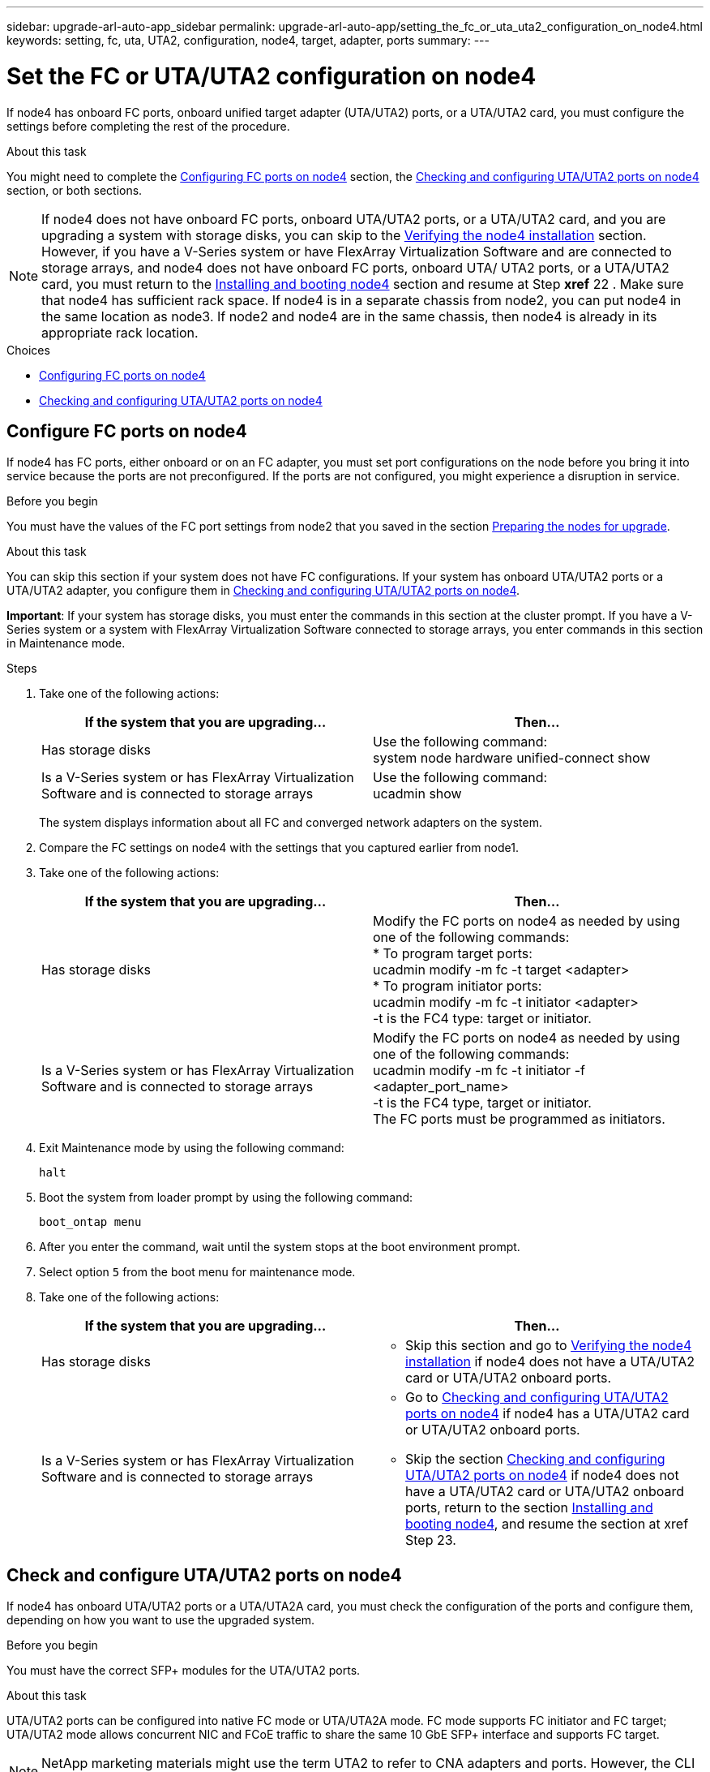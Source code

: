 ---
sidebar: upgrade-arl-auto-app_sidebar
permalink: upgrade-arl-auto-app/setting_the_fc_or_uta_uta2_configuration_on_node4.html
keywords: setting, fc, uta, UTA2, configuration, node4, target, adapter, ports
summary:
---

= Set the FC or UTA/UTA2 configuration on node4
:hardbreaks:
:nofooter:
:icons: font
:linkattrs:
:imagesdir: ./media/

//
// This file was created with NDAC Version 2.0 (August 17, 2020)
//
// 2020-12-02 14:33:55.158793
//

[.lead]
If node4 has onboard FC ports, onboard unified target adapter (UTA/UTA2) ports, or a UTA/UTA2 card, you must configure the settings before completing the rest of the procedure.

.About this task

You might need to complete the link:setting_the_fc_or_uta_uta2_configuration_on_node4.html#configuring-fc-ports-on-node4[Configuring FC ports on node4] section, the link:setting_the_fc_or_uta_uta2_configuration_on_node4.html#checking-and-configuring-utauta2-ports-on-node4[Checking and configuring UTA/UTA2 ports on node4] section, or both sections.

NOTE: If node4 does not have onboard FC ports, onboard UTA/UTA2 ports, or a UTA/UTA2 card, and you are upgrading a system with storage disks, you can skip to the link:arl-auto-app_verifying_the_node4_installation.html[Verifying the node4 installation] section. However, if you have a V-Series system or have FlexArray Virtualization Software and are connected to storage arrays, and node4 does not have onboard FC ports, onboard UTA/ UTA2 ports, or a UTA/UTA2 card, you must return to the link:arl-auto-app_installing_and_booting_node4.html[Installing and booting node4] section and resume at Step *xref* 22 . Make sure that node4 has sufficient rack space. If node4 is in a separate chassis from node2, you can put node4 in the same location as node3. If node2 and node4 are in the same chassis, then node4 is already in its appropriate rack location.

.Choices

* link:setting_the_fc_or_uta_uta2_configuration_on_node4.html#configuring-fc-ports-on-node4[Configuring FC ports on node4]
* link:setting_the_fc_or_uta_uta2_configuration_on_node4.html#checking-and-configuring-utauta2-ports-on-node4[Checking and configuring UTA/UTA2 ports on node4]

== Configure FC ports on node4

If node4 has FC ports, either onboard or on an FC adapter, you must set port configurations on the node before you bring it into service because the ports are not preconfigured. If the ports are not configured, you might experience a disruption in service.

.Before you begin

You must have the values of the FC port settings from node2 that you saved in the section link:arl-auto-app_preparing_the_nodes_for_upgrade.html[Preparing the nodes for upgrade].

.About this task

You can skip this section if your system does not have FC configurations. If your system has onboard UTA/UTA2 ports or a UTA/UTA2 adapter, you configure them in link:setting_the_fc_or_uta_uta2_configuration_on_node4.html#checking-and-configuring-utauta2-ports-on-node4[Checking and configuring UTA/UTA2 ports on node4].

*Important*: If your system has storage disks, you must enter the commands in this section at the cluster prompt. If you have a V-Series system or a system with FlexArray Virtualization Software connected to storage arrays, you enter commands in this section in Maintenance mode.

.Steps

. Take one of the following actions:
+
|===
|If the system that you are upgrading... |Then…

|Has storage disks
|Use the following command:
system node hardware unified-connect show
|Is a V-Series system or has FlexArray Virtualization Software and is connected to storage arrays
|Use the following command:
ucadmin show
|===
+
The system displays information about all FC and converged network adapters on the system.

. Compare the FC settings on node4 with the settings that you captured earlier from node1.
. Take one of the following actions:
+
|===
|If the system that you are upgrading... |Then…

|Has storage disks
a|Modify the FC ports on node4 as needed by using one of the following commands:
* To program target ports:
ucadmin modify -m fc -t target <adapter>
* To program initiator ports:
ucadmin modify -m fc -t initiator <adapter>
-t is the FC4 type: target or initiator.
|Is a V-Series system or has FlexArray Virtualization Software and is connected to storage arrays

|Modify the FC ports on node4 as needed by using one of the following commands:
ucadmin modify -m fc -t initiator -f <adapter_port_name>
-t is the FC4 type, target or initiator.
The FC ports must be programmed as initiators.
|===

. Exit Maintenance mode by using the following command:
+
`halt`

. Boot the system from loader prompt by using the following command:
+
`boot_ontap menu`

. After you enter the command, wait until the system stops at the boot environment prompt.
. Select option `5` from the boot menu for maintenance mode.
. Take one of the following actions:
+
|===
|If the system that you are upgrading... |Then…

|Has storage disks
a|* Skip this section and go to link:verifying_the_node4_installation.html[Verifying the node4 installation] if node4 does not have a UTA/UTA2 card or UTA/UTA2 onboard ports.
|Is a V-Series system or has FlexArray Virtualization Software and is connected to storage arrays
a|* Go to link:setting_the_fc_or_uta_uta2_configuration_on_node4.html#checking-and-configuring-utauta2-ports-on-node4[Checking and configuring UTA/UTA2 ports on node4] if node4 has a UTA/UTA2 card or UTA/UTA2 onboard ports.
* Skip the section link:setting_the_fc_or_uta_uta2_configuration_on_node4.html#checking-and-configuring-utauta2-ports-on-node4[Checking and configuring UTA/UTA2 ports on node4] if node4 does not have a UTA/UTA2 card or UTA/UTA2 onboard ports, return to the section link:installing_and_booting_node4.html[Installing and booting node4], and resume the section at xref Step 23.
|===

== Check and configure UTA/UTA2 ports on node4

If node4 has onboard UTA/UTA2 ports or a UTA/UTA2A card, you must check the configuration of the ports and configure them, depending on how you want to use the upgraded system.

.Before you begin

You must have the correct SFP+ modules for the UTA/UTA2 ports.

.About this task

UTA/UTA2 ports can be configured into native FC mode or UTA/UTA2A mode. FC mode supports FC initiator and FC target; UTA/UTA2 mode allows concurrent NIC and FCoE traffic to share the same 10 GbE SFP+ interface and supports FC target.

NOTE: NetApp marketing materials might use the term UTA2 to refer to CNA adapters and ports. However, the CLI uses the term CNA.

UTA/UTA2 ports might be on an adapter or on the controller with the following configurations:

* UTA/UTA2 cards ordered at the same time as the controller are configured before shipment to have the personality you requested.
* UTA/UTA2 cards ordered separately from the controller are shipped with the default FC target personality.
* Onboard UTA/UTA2 ports on new controllers are configured (before shipment) to have the personality you requested.However, you should check the configuration of the UTA/UTA2 ports on node4 and change it, if necessary.

*Attention*: If your system has storage disks, you enter the commands in this section at the cluster prompt unless directed to enter Maintenance mode. If you have a MetroCluster FC system, V-Series system or a system with FlexArray Virtualization software that is connected to storage arrays,  you must be in Maintenance mode to configure UTA/UTA2 ports.

.Steps

. Check how the ports are currently configured by using one of the following commands on node4:
+
|===
|If the system... |Then…

|Has storage disks
|system node hardware unified-connect show
|Is a V-Series system or has FlexArray Virtualization Software and is connected to storage arrays
|ucadmin show
|===
+
The system displays output similar to the following examples:
+
....
*> ucadmin show
                  Current    Current   Pending   Pending  Admin
Node   Adapter    Mode       Type   Mode      Type       Status
---- - -  ----- ---   ---------  ---------- --------  ------- --  -------
f-a    0e    fc         initiator  -          -  online
f-a    0f    fc        initiator  -         -  online
f-a    0g    cna        target     -          -  online
f-a    0h    cna        target     -          -  online
f-a    0e    fc        initiator  -          -  online
f-a    0f    fc         initiator  -         -  online
f-a    0g    cna        target     -          -  online
f-a    0h    cna        target     -          -  online
*>
....

. If the current SFP+ module does not match the desired use, replace it with the correct SFP+ module.
+
Contact your NetApp representative to obtain the correct SFP+ module.

. Examine the output of the `ucadmin show` command and determine whether the UTA/UTA2 ports have the personality you want.
. Take one of the following actions:
+
|===
|If the CNA ports... |Then…

|Do not have the personality that you want
|Go to xref Step 5.

|Have the personality that you want

|Skip Step 5 through Step 12 and go to xref Step 13.

|===

. Take one of the following actions:
+
|===
|If you are configuring... |Then…

|Ports on a UTA/UTA2 card
|Go to xref Step 7
|Onboard UTA/UTA2 ports
|Skip Step 7 and go to xref Step 8.
|===

. If the adapter is in initiator mode, and if the UTA/UTA2 port is online, take the UTA/UTA2 port offline by using the following command:
+
`storage disable adapter <adapter_name>`
+
Adapters in target mode are automatically offline in Maintenance mode.

. If the current configuration does not match the desired use, change the configuration as needed by using the following command:
+
`ucadmin modify -m fc|cna -t initiator|target <adapter_name>`

** `-m` is the personality mode, FC or 10 GbE UTA.
** `-t` is the FC4 type, `target` or `initiator`.
+
NOTE: You must use FC initiator for tape drives, FlexArray Virtualization systems, and MetroCluster configurations. You must use the FC target for SAN clients.

. Verify the settings by using the following command:
+
`ucadmin show`

. Verify the settings by using one of the following commands:
+
|===
|If the system... |Then…

|Has storage disks
|ucadmin show
|Is a V-Series system or has FlexArray Virtualization Software and is connected to storage arrays
|ucadmin show

|===
+
The output in the following examples shows that the FC4 type of adapter 1b is changing to `initiator` and that the mode of adapters 2a and 2b is changing to `cna`:
+
....
*> ucadmin show
NodeAdapterCurrent ModeCurrent TypePending ModePending TypeAdmin Status
---- ------- -------------  ------------ ------------ ------------ ------------
f-a1afcinitiator- - online
f-a1bfctarget- initiatoronline
f-a2afctargetcna- online
f-a2bfctargetcna- online
4 entries were displayed.
*>
....

. Place any target ports online by entering one of the following commands, once for each port:
+
|===
|If the system... |Then…

|Has storage disks
|network fcp adapter modify -node <node_name> -adapter<adapter_name> -state up
|Is a V-Series system or has FlexArray Virtualization Software and is connected to storage arrays
|fcp config <adapter_name> up
|===

. Cable the port.
. Take one of the following actions:
+
|===
|If the system... |Then…

|Has storage disks
|Go to link:verifying_the_node4_installation.html[Verifying the node4 installation].

|Is a V-Series system or has FlexArray Virtualization Software and is connected to storage arrays
|Return to the link:installing_and_booting_node3.html[Installing and booting node3] and resume the section at xef Step 23.

|===

. Exit Maintenance mode by using the following command:
+
`halt`

. Boot node into boot menu by using the following command:
+
`boot_ontap menu`.
+
If you are upgrading to an A800, go to *xref *Step* *23

. On node4, go to the boot menu and using 22/7 and select the hidden option `boot_after_controller_replacement`. At the prompt, enter node2 to reassign the disks of node2 to node4, as per the following example.
+
----
LOADER-A> boot_ontap menu
.
.
<output truncated>
.
All rights reserved.
*******************************
*                             *
* Press Ctrl-C for Boot Menu. *
*                             *
*******************************
.
<output truncated>
.
Please choose one of the following:
(1)  Normal Boot.
(2)  Boot without /etc/rc.
(3)  Change password.
(4)  Clean configuration and initialize all disks.
(5)  Maintenance mode boot.
(6)  Update flash from backup config.
(7)  Install new software first.
(8)  Reboot node.
(9)  Configure Advanced Drive Partitioning.
(10) Set Onboard Key Manager recovery secrets.
(11) Configure node for external key management.
Selection (1-11)? 22/7
(22/7)                          Print this secret List
(25/6)                          Force boot with multiple filesystem disks missing.
(25/7)                          Boot w/ disk labels forced to clean.
(29/7)                          Bypass media errors.
(44/4a)                         Zero disks if needed and create new flexible root volume.
(44/7)                          Assign all disks, Initialize all disks as SPARE, write DDR labels
.
.
<output truncated>
.
.
(wipeconfig)                        Clean all configuration on boot device
(boot_after_controller_replacement) Boot after controller upgrade
(boot_after_mcc_transition)         Boot after MCC transition
(9a)                                Unpartition all disks and remove their ownership information.
(9b)                                Clean configuration and initialize node with partitioned disks.
(9c)                                Clean configuration and initialize node with whole disks.
(9d)                                Reboot the node.
(9e)                                Return to main boot menu.
The boot device has changed. System configuration information could be lost. Use option (6) to restore the system configuration, or option (4) to initialize all disks and setup a new system.
Normal Boot is prohibited.
Please choose one of the following:
(1)  Normal Boot.
(2)  Boot without /etc/rc.
(3)  Change password.
(4)  Clean configuration and initialize all disks.
(5)  Maintenance mode boot.
(6)  Update flash from backup config.
(7)  Install new software first.
(8)  Reboot node.
(9)  Configure Advanced Drive Partitioning.
(10) Set Onboard Key Manager recovery secrets.
(11) Configure node for external key management.
Selection (1-11)? boot_after_controller_replacement
This will replace all flash-based configuration with the last backup to disks. Are you sure you want to continue?: yes
.
.
<output truncated>
.
.
Controller Replacement: Provide name of the node you would like to replace:<nodename of the node being replaced>
Changing sysid of node node1 disks.
Fetched sanown old_owner_sysid = 536940063 and calculated old sys id = 536940063
Partner sysid = 4294967295, owner sysid = 536940063
.
.
<output truncated>
.
.
varfs_backup_restore: restore using /mroot/etc/varfs.tgz
varfs_backup_restore: attempting to restore /var/kmip to the boot device
varfs_backup_restore: failed to restore /var/kmip to the boot device
varfs_backup_restore: attempting to restore env file to the boot device
varfs_backup_restore: successfully restored env file to the boot device wrote key file "/tmp/rndc.key"
varfs_backup_restore: timeout waiting for login
varfs_backup_restore: Rebooting to load the new varfs
Terminated
<node reboots>
System rebooting...
.
.
Restoring env file from boot media...
copy_env_file:scenario = head upgrade
Successfully restored env file from boot media...
Rebooting to load the restored env file...
.
System rebooting...
.
.
.
<output truncated>
.
.
.
.
WARNING: System ID mismatch. This usually occurs when replacing a boot device or NVRAM cards!
Override system ID? {y|n} y
.
.
.
.
Login:
----
+
NOTE: In the above console output example, ONTAP will prompt you for the partner node name if the system uses Advanced Disk Partitioning (ADP) disks.

. If the system goes into a reboot loop with the message `no disks found`, it indicates that the system has reset the ports back to the target mode and therefore is unable to see any disks. Continue with Steps 17 to 22 to resolve this.
. Press Ctrl-C during autoboot to stop the node at the `LOADER>` prompt.
. At the loader prompt, enter maintenance mode by using the following command:
+
`boot_ontap miant`

. In maintenance mode, display all the previously set initiator ports that are now in target mode by using the following command:
+
`ucadmin show`
+
Change the ports back to initiator mode by using the following command:
+
`ucadmin modify -m fc -t initiator -f <adapter name>`

. Verify that the ports have been changed to initiator mode by using the following command:
+
`ucadmin show`

. Exit maintenance mode by using the following command:
+
`halt`

. At the loader prompt boot up by using the following command:
+
`boot_ontap`
+
Now, on booting, the node can detect all the disks that were previously assigned to it and can boot up as expected.

. If you are upgrading from a system with external disks to a system that supports internal and external disks (AFF A800 systems, for example), set the node2 aggregate as the root aggregate to ensure node4 boots from the root aggregate of node2. To set the root aggregate, go to the boot menu and select option `5` to enter maintenance mode. .
+
*Warning*: You must perform the following substeps in the exact order shown; failure to do so might cause an outage or even data loss.
+
The following procedure sets node4 to boot from the root aggregate of node2:

.. Enter maintenance mode by using the following command:
+
`boot_ontap maint`

.. Check the RAID, plex, and checksum information for the node2 aggregate by using the following command:
+
`aggr status -r`

.. Check the status of the node2 aggregate by using the following command:
+
`aggr status`

.. If necessary, bring the node2 aggregate online by using the following command:
+
`aggr_online root_aggr_from_<node2>`

.. Prevent the node4 from booting from its original root aggregate by using the following command:
+
`aggr offline <root_aggr_on_node4>`

.. Set the node2 root aggregate as the new root aggregate for node4 by using the following command:
+
`aggr options aggr_from_<node2> root`

.. Verify that the root aggregate of node4 is offline and the root aggregate for the disks brought over from node2 is online and set to root by using the following command:
+
`aggr status`
+
NOTE: Failing to perform the previous substep might cause node4 to boot from the internal root aggregate, or it might cause the system to assume a new cluster configuration exists or prompt you to identify one.
+
The following shows an example of the command output:
+
-------------------------------------------------------------------------------------------------
`Aggr State  Status    Options `
`aggr 0_nst_fas8080_15 online    raid_dp, aggr      root,  nosnap=on`
`                                fast zeroed `
`                                64-bit `
`aggr0 offline              raid_dp, aggr   diskroot`
`                    fast zeroed`
`                    64-bit`
-------------------------------------------------------------------------------------------------
....
